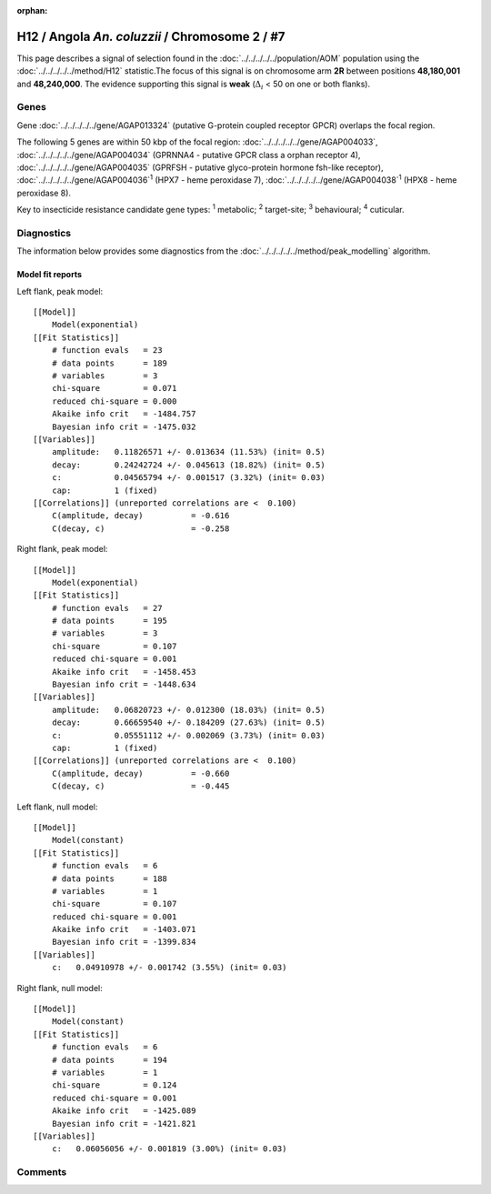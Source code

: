 :orphan:




H12 / Angola *An. coluzzii* / Chromosome 2 / #7
===============================================

This page describes a signal of selection found in the
:doc:`../../../../../population/AOM` population using the
:doc:`../../../../../method/H12` statistic.The focus of this signal is on chromosome arm
**2R** between positions **48,180,001** and
**48,240,000**.
The evidence supporting this signal is
**weak** (:math:`\Delta_{i}` < 50 on one or both flanks).

.. raw:: html
    :file: peak_location.html

.. raw:: html

    <div class='bokeh-figure figure'><p class='caption'>
    <strong>Signal location</strong>. Blue markers
    show the values of the selection statistic.
    The dashed black line shows the fitted peak model. The shaded red area
    shows the focus of the selection signal. The shaded blue area shows
    the genomic region in linkage with the selection event. Use the
    mouse wheel or the controls at the top right of the plot to zoom in, and hover
    over genes to see gene names and descriptions.
    </p></div>

Genes
-----



Gene :doc:`../../../../../gene/AGAP013324` (putative G-protein coupled receptor GPCR) overlaps the focal region.





The following 5 genes are within 50 kbp of the focal
region: :doc:`../../../../../gene/AGAP004033`,  :doc:`../../../../../gene/AGAP004034` (GPRNNA4 - putative GPCR class a orphan receptor 4),  :doc:`../../../../../gene/AGAP004035` (GPRFSH - putative glyco-protein hormone fsh-like receptor),  :doc:`../../../../../gene/AGAP004036`:sup:`1` (HPX7 - heme peroxidase 7),  :doc:`../../../../../gene/AGAP004038`:sup:`1` (HPX8 - heme peroxidase 8).


Key to insecticide resistance candidate gene types: :sup:`1` metabolic;
:sup:`2` target-site; :sup:`3` behavioural; :sup:`4` cuticular.



Diagnostics
-----------

The information below provides some diagnostics from the
:doc:`../../../../../method/peak_modelling` algorithm.

.. raw:: html

    <div class="figure">
    <img src="../../../../../_static/data/signal/H12/AOM/2/7/peak_context.png"/>
    <p class="caption"><strong>Selection signal in context</strong>. @@TODO</p>
    </div>

.. raw:: html

    <div class="figure">
    <img src="../../../../../_static/data/signal/H12/AOM/2/7/peak_targetting.png"/>
    <p class="caption"><strong>Peak targetting</strong>. @@TODO</p>
    </div>

.. raw:: html

    <div class="figure">
    <img src="../../../../../_static/data/signal/H12/AOM/2/7/peak_fit.png"/>
    <p class="caption"><strong>Peak fitting diagnostics</strong>. @@TODO</p>
    </div>

Model fit reports
~~~~~~~~~~~~~~~~~

Left flank, peak model::

    [[Model]]
        Model(exponential)
    [[Fit Statistics]]
        # function evals   = 23
        # data points      = 189
        # variables        = 3
        chi-square         = 0.071
        reduced chi-square = 0.000
        Akaike info crit   = -1484.757
        Bayesian info crit = -1475.032
    [[Variables]]
        amplitude:   0.11826571 +/- 0.013634 (11.53%) (init= 0.5)
        decay:       0.24242724 +/- 0.045613 (18.82%) (init= 0.5)
        c:           0.04565794 +/- 0.001517 (3.32%) (init= 0.03)
        cap:         1 (fixed)
    [[Correlations]] (unreported correlations are <  0.100)
        C(amplitude, decay)          = -0.616 
        C(decay, c)                  = -0.258 


Right flank, peak model::

    [[Model]]
        Model(exponential)
    [[Fit Statistics]]
        # function evals   = 27
        # data points      = 195
        # variables        = 3
        chi-square         = 0.107
        reduced chi-square = 0.001
        Akaike info crit   = -1458.453
        Bayesian info crit = -1448.634
    [[Variables]]
        amplitude:   0.06820723 +/- 0.012300 (18.03%) (init= 0.5)
        decay:       0.66659540 +/- 0.184209 (27.63%) (init= 0.5)
        c:           0.05551112 +/- 0.002069 (3.73%) (init= 0.03)
        cap:         1 (fixed)
    [[Correlations]] (unreported correlations are <  0.100)
        C(amplitude, decay)          = -0.660 
        C(decay, c)                  = -0.445 


Left flank, null model::

    [[Model]]
        Model(constant)
    [[Fit Statistics]]
        # function evals   = 6
        # data points      = 188
        # variables        = 1
        chi-square         = 0.107
        reduced chi-square = 0.001
        Akaike info crit   = -1403.071
        Bayesian info crit = -1399.834
    [[Variables]]
        c:   0.04910978 +/- 0.001742 (3.55%) (init= 0.03)


Right flank, null model::

    [[Model]]
        Model(constant)
    [[Fit Statistics]]
        # function evals   = 6
        # data points      = 194
        # variables        = 1
        chi-square         = 0.124
        reduced chi-square = 0.001
        Akaike info crit   = -1425.089
        Bayesian info crit = -1421.821
    [[Variables]]
        c:   0.06056056 +/- 0.001819 (3.00%) (init= 0.03)


Comments
--------


.. raw:: html

    <div id="disqus_thread"></div>
    <script>
    
    (function() { // DON'T EDIT BELOW THIS LINE
    var d = document, s = d.createElement('script');
    s.src = 'https://agam-selection-atlas.disqus.com/embed.js';
    s.setAttribute('data-timestamp', +new Date());
    (d.head || d.body).appendChild(s);
    })();
    </script>
    <noscript>Please enable JavaScript to view the <a href="https://disqus.com/?ref_noscript">comments.</a></noscript>


